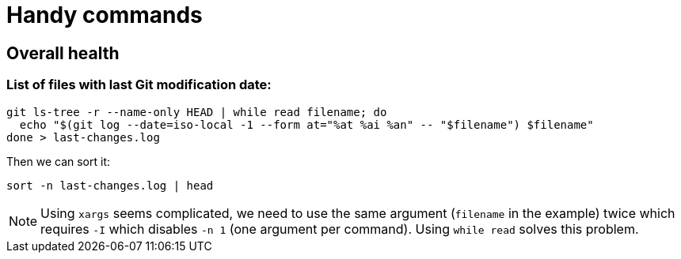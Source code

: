 = Handy commands

== Overall health

=== List of files with last Git modification date:

```
git ls-tree -r --name-only HEAD | while read filename; do
  echo "$(git log --date=iso-local -1 --form at="%at %ai %an" -- "$filename") $filename"
done > last-changes.log
```

Then we can sort it:

```
sort -n last-changes.log | head
```

[NOTE]
Using `xargs` seems complicated, we need to use the same argument (`filename` in the example)
twice which requires `-I` which disables `-n 1` (one argument per command).
Using `while read` solves this problem.
